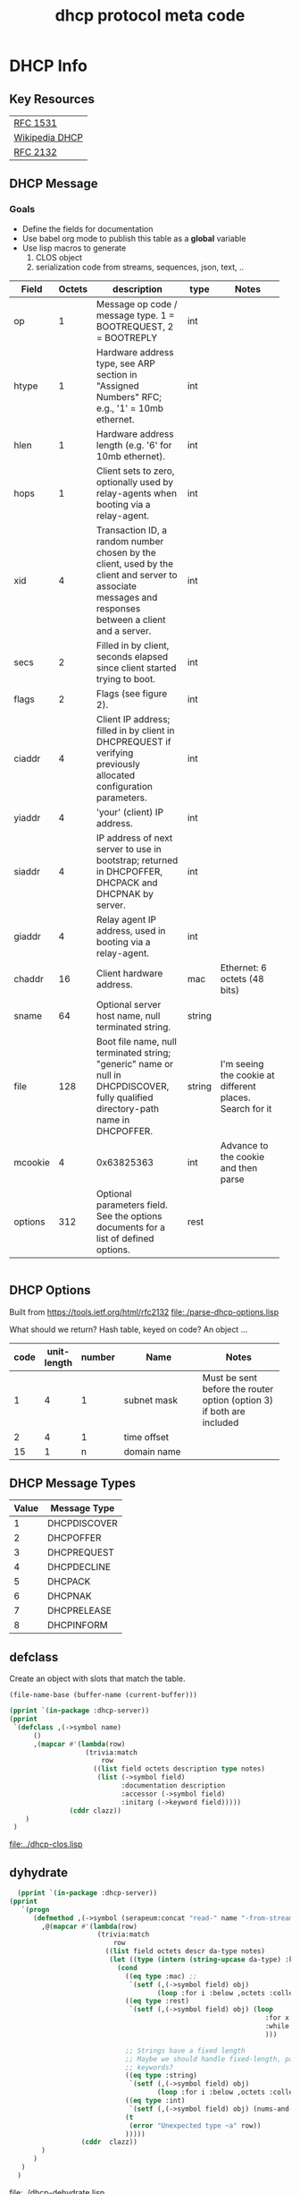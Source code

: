 #+title: dhcp protocol meta code



* COMMENT Setup

** Elisp
#+BEGIN_SRC elisp
    (defun buff-basename ()
      (file-name-base (buffer-name (current-buffer)))
      )
    (defun buff-name (str)
      "use the basename of this buffer to generate a name for a
    compent that is generated, thus related to this buffer"
      (concat (file-name-base (buffer-name (current-buffer))) str)
      )
#+END_SRC

#+RESULTS:
: buff-name

   
* DHCP Info

** Key Resources
 
  | [[https://tools.ietf.org/html/rfc1531][RFC 1531]]       |
  | [[https://en.wikipedia.org/wiki/Dynamic_Host_Configuration_Protocol][Wikipedia DHCP]] |
  | [[https://tools.ietf.org/html/rfc2132][RFC 2132]]       |


** DHCP Message
***  Goals
     - Define the fields for documentation 
     - Use babel org mode to publish this table as a *global* variable
     - Use lisp macros to generate 
       1. CLOS object
       2. serialization code from streams, sequences, json, text, ..
  
      
#+tblname: dhcp-static-header
#+results: dhcp-bootp-base-fields
   | Field   | Octets | description                              | type   | Notes                                    |
   |         |        | <40>                                     |        | <40>                                     |
   |---------+--------+------------------------------------------+--------+------------------------------------------|
   | op      |      1 | Message op code / message type. 1 = BOOTREQUEST, 2 = BOOTREPLY | int    |                                          |
   | htype   |      1 | Hardware address type, see ARP section in "Assigned Numbers" RFC; e.g., '1' = 10mb ethernet. | int    |                                          |
   | hlen    |      1 | Hardware address length (e.g. '6' for 10mb ethernet). | int    |                                          |
   | hops    |      1 | Client sets to zero, optionally used by relay-agents when booting via a relay-agent. | int    |                                          |
   | xid     |      4 | Transaction ID, a random number chosen by the client, used by the client and server to associate messages and responses between a client and a server. | int    |                                          |
   | secs    |      2 | Filled in by client, seconds elapsed since client started trying to boot. | int    |                                          |
   | flags   |      2 | Flags (see figure 2).                    | int    |                                          |
   | ciaddr  |      4 | Client IP address; filled in by client in DHCPREQUEST if verifying previously allocated configuration parameters. | int    |                                          |
   | yiaddr  |      4 | 'your' (client) IP address.              | int    |                                          |
   | siaddr  |      4 | IP address of next server to use in bootstrap; returned in DHCPOFFER, DHCPACK and DHCPNAK by server. | int    |                                          |
   | giaddr  |      4 | Relay agent IP address, used in booting via a relay-agent. | int    |                                          |
   | chaddr  |     16 | Client hardware address.                 | mac    | Ethernet: 6 octets (48 bits)             |
   | sname   |     64 | Optional server host name, null terminated string. | string |                                          |
   | file    |    128 | Boot file name, null terminated string; "generic" name or null in DHCPDISCOVER, fully qualified directory-path name in DHCPOFFER. | string | I'm seeing the cookie at different places.  Search for it |
   | mcookie |      4 | 0x63825363                               | int    | Advance to the cookie and then parse     |
   | options |    312 | Optional parameters field.  See the options documents for a list of defined options. | rest   |                                          |


#+name: dhcp-bootp-base-fields
#+BEGIN_SRC lisp
 
#+END_SRC

** DHCP Options

   Built from [[https://tools.ietf.org/html/rfc2132]]
   [[file:./parse-dhcp-options.lisp]]

   What should we return?  Hash table, keyed on code?  An object ...
   
#+tblname: dhcp-options
   | code | unit-length | number | Name                                     | Notes                                    |
   |      |             |        | <40>                                     | <40>                                     |
   |------+-------------+--------+------------------------------------------+------------------------------------------|
   |    1 |           4 |      1 | subnet mask                              | Must be sent before the router option (option 3) if both are included |
   |    2 |           4 |      1 | time offset                              |                                          |
   |   15 |           1 |      n | domain name                              |                                          |


** DHCP Message Types
#+tblname: dhcp-message-types
   | Value | Message Type |
   |-------+--------------|
   |     1 | DHCPDISCOVER |
   |     2 | DHCPOFFER    |
   |     3 | DHCPREQUEST  |
   |     4 | DHCPDECLINE  |
   |     5 | DHCPACK      |
   |     6 | DHCPNAK      |
   |     7 | DHCPRELEASE  |
   |     8 | DHCPINFORM   |

** defclass 
  
   Create an object with slots that match the table.

#+BEGIN_SRC elisp
   (file-name-base (buffer-name (current-buffer)))
#+END_SRC

#+RESULTS:
: dhcp

#+BEGIN_SRC lisp :var clazz=dhcp-static-header :results output verbatim :file (concat "../" (file-name-base (buffer-name (current-buffer))) "-clos.lisp") :var name=(file-name-base (buffer-name (current-buffer))) :exports both
  (pprint `(in-package :dhcp-server))
  (pprint
   `(defclass ,(->symbol name)
        ()
        ,(mapcar #'(lambda(row)
                     (trivia:match
                         row
                       ((list field octets description type notes)
                        (list (->symbol field)
                              :documentation description
                              :accessor (->symbol field)
                              :initarg (->keyword field)))))
                 (cddr clazz))
      )
   )
#+END_SRC

#+RESULTS:
[[file:../dhcp-clos.lisp]]


** dyhydrate

#+BEGIN_SRC lisp :var clazz=dhcp-static-header :results output verbatim :file (concat "../" (buff-name "-dehydrate.lisp")) :var name=(buff-basename) :exports both
    (pprint `(in-package :dhcp-server))
  (pprint
     `(progn
        (defmethod ,(->symbol (serapeum:concat "read-" name "-from-stream")) ((obj ,(->symbol name)) input-stream)
          ,@(mapcar #'(lambda(row)
                        (trivia:match 
                            row
                          ((list field octets descr da-type notes)
                           (let ((type (intern (string-upcase da-type) :keyword)))
                             (cond
                               ((eq type :mac) ;; 
                                `(setf (,(->symbol field) obj)
                                       (loop :for i :below ,octets :collect (read-byte input-stream))))
                               ((eq type :rest)
                                `(setf (,(->symbol field) obj) (loop
                                                                  :for x = (read-byte  input-stream nil nil)
                                                                  :while x :collect x
                                                                  )))

                               ;; Strings have a fixed length
                               ;; Maybe we should handle fixed-length, pascal, and c with different
                               ;; keywords?
                               ((eq type :string)
                                `(setf (,(->symbol field) obj)
                                       (loop :for i :below ,octets :collect (read-byte input-stream))))
                               ((eq type :int)
                                `(setf (,(->symbol field) obj) (nums-and-txt:octets->num (nums-and-txt:read-octets ,octets input-stream) :endian :big)))
                               (t
                                (error "Unexpected type ~a" row))
                               )))))
                    (cddr  clazz))
          )
        )
     )
    )
#+END_SRC

#+RESULTS:
[[file:../dhcp-dehydrate.lisp]]



** Publish dhcp-protocol to global variable
   Execute this code block to publish the dhcp-static.  Take not of the 'eval-when' This ensures that the global variable
   is published to the compiler system so that macro to generate code have access to this global variable before the
   runtime system is established.

#+BEGIN_SRC lisp :var clazz=dhcp-static-header 
  (with-open-file (*standard-output*
                   #P"../dhcp-bootp-fields.lisp"
                   :direction :output
                   :if-exists :supersede
                   :if-does-not-exist :create)
    (format t ";; AUTOGENERATED FILE FROM DHCP.ORG USING ORG-MODE-BABEL.  
  ;; DON'T EDIT HERE")
    (pprint
     `(in-package :dhcp-server))
    (pprint
     `(eval-when (:compile-toplevel :load-toplevel :execute)
        ;; The eval-when makes this top-level form available at
        ;; compile time to generate code from the table
        ;; definition.
        (defun ->symbol (str)
          (intern (string-upcase str)))
        
        (defun ->keyword (str)
          (intern (string-upcase str) :keyword))
        
        (defparameter *dhcp-bootp-base-fields* (quote ,(cddr clazz)))
        )
     )
    )
#+END_SRC

#+RESULTS:


** hydrate
#+BEGIN_SRC lisp :var clazz=dhcp-static-header :results output verbatim :file (concat "../" (buff-name "-hydrate.lisp")) :var name=(buff-basename) :exports both
    (pprint `(in-package :dhcp-server))
  (pprint
   `(progn
      (defmethod ,(->symbol (serapeum:concat name "-packet")) ((obj ,(->symbol name)))
        ,#+nil(flexi-streams:with-output-to-sequence (out :element-type '(unsigned-byte 8))
          (write-byte )
          )
        (with-open-file (out #P"/tmp/a" :direction :output :element-type '(unsigned-byte 8) :if-does-not-exist :create :if-exists :overwrite)
          ,@(mapcar #'(lambda(row)
                        (trivia:match 
                            row
                          ((list field octets descr da-type notes)
                           (let ((type (intern (string-upcase da-type) :keyword)))
                             (cond
                               ((eq type :mac)
                                `(write-sequence (,(->symbol field) obj) out))
                               ((eq type :rest)
                                `(write-sequence (,(->symbol field) obj) out))
                               ((eq type :string)
                                `(write-sequence (,(->symbol field) obj) out))
                               ((eq type :int)
                                `(write-sequence (number->octets (,(->symbol field) obj) :n ,octets :endian :big) out))
                               (t
                                (error "Unexpected type ~a" row))
                               )))))
                    (cddr  clazz))
          )
        )
      )
   )
#+END_SRC

#+RESULTS:
[[file:../dhcp-hydrate.lisp]]



* Dev

** Decode a dhcp request broadcast

    172.24.200.232.bootpc > 172.24.200.15.bootps: BOOTP/DHCP, Request from 00:16:3e:79:c0:76 (oui Unknown), length 300

#+BEGIN_SRC lisp
  (defvar *a* nil)
  (with-open-file (binport #P"dhcp-captures/android-moto.raw" :element-type '(unsigned-byte 8))
    (let ((obj (make-instance 'dhcp)))
      (read-dhcp-from-stream obj binport)
      (setf *a* obj)
      obj)
    )
#+END_SRC

#+RESULTS:
: #<DHCP op=1,chaddr=(D0 77 14 47 28 F4 0 0 0 0 0 0 0 0 0 0)>


** Decode the dhcp options
#+BEGIN_SRC lisp :results output verbatim
   (princ (decode-options (options *a*) ))
#+END_SRC

#+RESULTS:
: ((CLIENT-IDENTIFIER (1 208 119 20 71 40 244)) (MAX-DHCP-MESSAGE-SIZE 1500)
:  (VENDOR-CLASS (97 110 100 114 111 105 100 45 100 104 99 112 45 57))
:  (CLIENT-PARAMS-REQUEST 1 3 6 15 26 28 51 58 59 43))


#+BEGIN_SRC lisp
   (format nil "~X" 119)
#+END_SRC   

#+RESULTS:
: 6D

